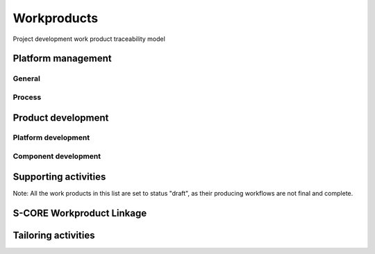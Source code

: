 ..
   # *******************************************************************************
   # Copyright (c) 2025 Contributors to the Eclipse Foundation
   #
   # See the NOTICE file(s) distributed with this work for additional
   # information regarding copyright ownership.
   #
   # This program and the accompanying materials are made available under the
   # terms of the Apache License Version 2.0 which is available at
   # https://www.apache.org/licenses/LICENSE-2.0
   #
   # SPDX-License-Identifier: Apache-2.0
   # *******************************************************************************

Workproducts
============


.. figure:: _assets/wp_traceability_model.drawio.svg
  :width: 100%
  :align: center
  :alt: Project work product traceability model
  :name: wp_traceability_model

  Project development work product traceability model


Platform management
--------------------

General
^^^^^^^

.. workproduct:: Policies
   :id: wp__policies
   :status: draft
   :tags: requirements_management
   :complies: std_wp__iso26262__management_551

   Policies for functional safety and cybersecurity.

.. workproduct:: Training path
   :id: wp__training_path
   :status: draft
   :tags: safety
   :complies: std_wp__iso26262__management_552, std_wp__isosae21434__org_management_552

   Trainings for safety and security for S-CORE

.. workproduct:: Quality management plan
   :id: wp__qms
   :status: draft
   :tags: safety
   :complies: std_wp__iso26262__management_553, std_wp__isosae21434__org_management_553

   Quality management process descriptions and definitions

.. workproduct:: Quality report
   :id: wp__qms_report
   :status: draft
   :tags: safety
   :complies: std_wp__iso26262__management_553

   | Evidence of quality conformance:
   | * Identifies what tasks/activities/process produce the information
   | * Identifies when the data was collected
   | * Identifies source of any associated data
   | * Identifies the associated quality criteria
   | * Identifies any associated measurements using the information

Process
^^^^^^^

.. workproduct:: Process Definition
   :id: wp__process_definition
   :status: draft
   :tags: process

   Process definitions.

.. workproduct:: Process Improvement Report
   :id: wp__process_impr_report
   :status: draft
   :tags: process

   Process improvement report.

.. workproduct:: Process Management Strategy
   :id: wp__process_plan
   :status: draft
   :tags: process

   Plan to manage and guide execution of the process management activities.


Product development
-------------------

Platform development
^^^^^^^^^^^^^^^^^^^^

.. workproduct:: Feature Safety Analysis
   :id: wp__feature_safety_analysis
   :status: draft
   :tags: safety
   :complies: std_wp__iso26262__analysis_851, std_wp__iso26262__software_752

   Bottom-Up Safety Analysis with e.g. FMEA method, verifies the feature architecture (as part of SW Safety Concept)
   - Detection and prevention mitigations linked to Software Feature Requirements or Assumptions of Use

.. workproduct:: Feature DFA
   :id: wp__feature_dfa
   :status: draft
   :tags: safety
   :complies: std_wp__iso26262__analysis_751, std_wp__iso26262__software_753

   Dependent Failure Analysis on platform/feature level
   - Detection and prevention mitigations linked to Software Feature Requirements or Assumptions of Use
   Perform analysis on interactions between safety related and non-safety related modules or modules with different ASIL of one feature. Including potential influences from the rest of the SW platform.

.. workproduct:: Platform Build Configuration
   :id: wp__platform_sw_build_config
   :status: draft
   :tags: safety
   :complies: std_wp__iso26262__software_1052

   Build configuration capable to create the SEooC Library for the reference HW, platform level.
   Note: Embedded software in the sense of the Iso (i.e. deployed on the production HW) is not part of our delivery.

.. workproduct:: Platform Release Notes
   :id: wp__platform_sw_release_note
   :status: draft
   :tags: safety_management
   :complies: std_wp__iso26262__management_656

   Release notes describe the qualified SW version including known bugs from own testing and field reporting, with clear statement, that these bugs do not lead to violation of any safety requirements or with corresponding workaround measures. Platform level.

.. workproduct:: Hardware-software interface document
   :id: wp__hsi
   :status: draft
   :tags: safety
   :complies: std_wp__iso26262__software_652, std_wp__isopas8926__4522

   | The document shall specify the hardware and software interaction and be consistent with the safety concept.
   | It shall include the platform's hardware parts that are controlled by software and hardware resources that support the execution of the software.


Component development
^^^^^^^^^^^^^^^^^^^^^

.. workproduct:: Component Safety Analysis
   :id: wp__sw_component_safety_analysis
   :status: draft
   :tags: safety
   :complies: std_wp__iso26262__analysis_851, std_wp__iso26262__software_752, std_wp__isopas8926__4524

   Bottom-Up Safety Analysis with e.g. FMEA method, verifies the component architecture (as part of SW Safety Concept)
   - Detection and prevention mitigations linked to Software Component Requirements or Assumptions of Use

.. workproduct:: Component DFA
   :id: wp__sw_component_dfa
   :status: draft
   :tags: safety
   :complies: std_wp__iso26262__analysis_751, std_wp__iso26262__software_753

   Dependent Failure Analysis on component/module level
   - Detection and prevention mitigations linked to Software Component Requirements or Assumptions of Use
   Perform analysis of safety related and non-safety related sub-elements or sub-elements with different ASIL.
   Perform analysis on interactions between safety related and non-safety related sub-components or sub-components with different ASIL of one component. Including potential influences from the other components in the component's module.

.. workproduct:: Architecture Verification
   :id: wp__sw_arch_verification
   :status: draft
   :complies: std_wp__iso26262__software_754, std_wp__isosae21434__development_1054

   Depends on architecture, FMEA and DFA tooling.
   May include several methods like inspection, modelling ... Which are selected in SW Development Plan.

.. workproduct:: Module Build Configuration
   :id: wp__module_sw_build_config
   :status: draft
   :tags: safety
   :complies: std_wp__iso26262__software_1052

   Build configuration capable to create the SEooC Library for the reference HW, module level.
   Note: Embedded software in the sense of the Iso (i.e. deployed on the production HW) is not part of our delivery.

.. workproduct:: Module Release Notes
   :id: wp__module_sw_release_note
   :status: draft
   :tags: safety_management
   :complies: std_wp__iso26262__management_656

   Release notes describe the qualified SW version including known bugs from own testing and field reporting, with clear statement, that these bugs do not lead to violation of any safety requirements or with corresponding workaround measures. Module level.


Supporting activities
---------------------

.. workproduct:: Tool Verification Report
   :id: wp__tool_verification
   :status: draft
   :tags: process, safety, security
   :complies: std_wp__iso26262__support_1151, std_wp__iso26262__support_1152

   According to the safety tool process, each tool's confidence level (TCL) must be determined. Based on TCL the appropriate qualification methods shall be applied.


Note: All the work products in this list are set to status "draft", as their producing workflows are not final and complete.


S-CORE Workproduct Linkage
--------------------------

.. needpie:: S-CORE workproducts contained in exactly one S-CORE workflow
   :labels: Not-Linked, Linked Workproduct, Linked Workproduct To Multiple Workflows
   :legend:
   :colors: red, green, blue
   :filter-func: score_metamodel.checks.standards.my_pie_workproducts_contained_in_exactly_one_workflow


Tailoring activities
--------------------
.. workproduct:: Tailoring Documents
   :id: wp__tailoring
   :status: valid
   :complies: std_wp__iso26262__management_751, std_wp__iso26262__system_652, std_wp__iso26262__system_653, std_wp__iso26262__system_654, std_wp__iso26262__system_655, std_wp__iso26262__system_656, std_wp__iso26262__system_657, std_wp__iso26262__system_751, std_wp__iso26262__system_752, std_wp__iso26262__system_851, std_wp__iso26262__system_852, std_wp__iso26262__software_1151, std_wp__iso26262__software_1152, std_wp__iso26262__software_app_c_52, std_wp__iso26262__software_app_c_54, std_wp__iso26262__software_app_c_57, std_wp__iso26262__support_551, std_wp__iso26262__support_552, std_wp__iso26262__support_553, std_wp__iso26262__support_554, std_wp__iso26262__support_555, std_wp__iso26262__support_1351, std_wp__iso26262__support_1352, std_wp__iso26262__support_1353, std_wp__iso26262__support_1451, std_wp__iso26262__support_1452, std_wp__iso26262__support_1551, std_wp__iso26262__support_1651, std_wp__iso26262__analysis_551, std_wp__iso26262__analysis_552, std_wp__isosae21434__org_management_551, std_wp__isosae21434__org_management_555, std_wp__isosae21434__prj_management_653, std_wp__isosae21434__assessment_15331, std_wp__isosae21434__assessment_15332, std_wp__isosae21434__assessment_15431, std_wp__isosae21434__assessment_15531

   This work product argues why some work products are not needed in the project.

   It may have several levels:

   * Project/Platform
   * Feature/Component

   It belongs to the Platform Management Plan.
